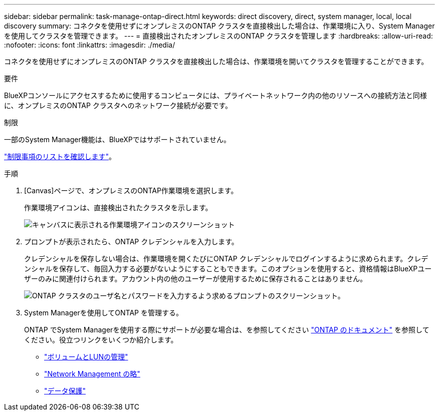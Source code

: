 ---
sidebar: sidebar 
permalink: task-manage-ontap-direct.html 
keywords: direct discovery, direct, system manager, local, local discovery 
summary: コネクタを使用せずにオンプレミスのONTAP クラスタを直接検出した場合は、作業環境に入り、System Managerを使用してクラスタを管理できます。 
---
= 直接検出されたオンプレミスのONTAP クラスタを管理します
:hardbreaks:
:allow-uri-read: 
:nofooter: 
:icons: font
:linkattrs: 
:imagesdir: ./media/


[role="lead"]
コネクタを使用せずにオンプレミスのONTAP クラスタを直接検出した場合は、作業環境を開いてクラスタを管理することができます。

.要件
BlueXPコンソールにアクセスするために使用するコンピュータには、プライベートネットワーク内の他のリソースへの接続方法と同様に、オンプレミスのONTAP クラスタへのネットワーク接続が必要です。

.制限
一部のSystem Manager機能は、BlueXPではサポートされていません。

link:reference-limitations.html["制限事項のリストを確認します"]。

.手順
. [Canvas]ページで、オンプレミスのONTAP作業環境を選択します。
+
作業環境アイコンは、直接検出されたクラスタを示します。

+
image:screenshot-direct-discovery-we.png["キャンバスに表示される作業環境アイコンのスクリーンショット"]

. プロンプトが表示されたら、ONTAP クレデンシャルを入力します。
+
クレデンシャルを保存しない場合は、作業環境を開くたびにONTAP クレデンシャルでログインするように求められます。クレデンシャルを保存して、毎回入力する必要がないようにすることもできます。このオプションを使用すると、資格情報はBlueXPユーザーのみに関連付けられます。アカウント内の他のユーザーが使用するために保存されることはありません。

+
image:screenshot-credentials.png["ONTAP クラスタのユーザ名とパスワードを入力するよう求めるプロンプトのスクリーンショット。"]

. System Managerを使用してONTAP を管理する。
+
ONTAP でSystem Managerを使用する際にサポートが必要な場合は、を参照してください https://docs.netapp.com/us-en/ontap/index.html["ONTAP のドキュメント"^] を参照してください。役立つリンクをいくつか紹介します。

+
** https://docs.netapp.com/us-en/ontap/volume-admin-overview-concept.html["ボリュームとLUNの管理"^]
** https://docs.netapp.com/us-en/ontap/network-manage-overview-concept.html["Network Management の略"^]
** https://docs.netapp.com/us-en/ontap/concept_dp_overview.html["データ保護"^]




